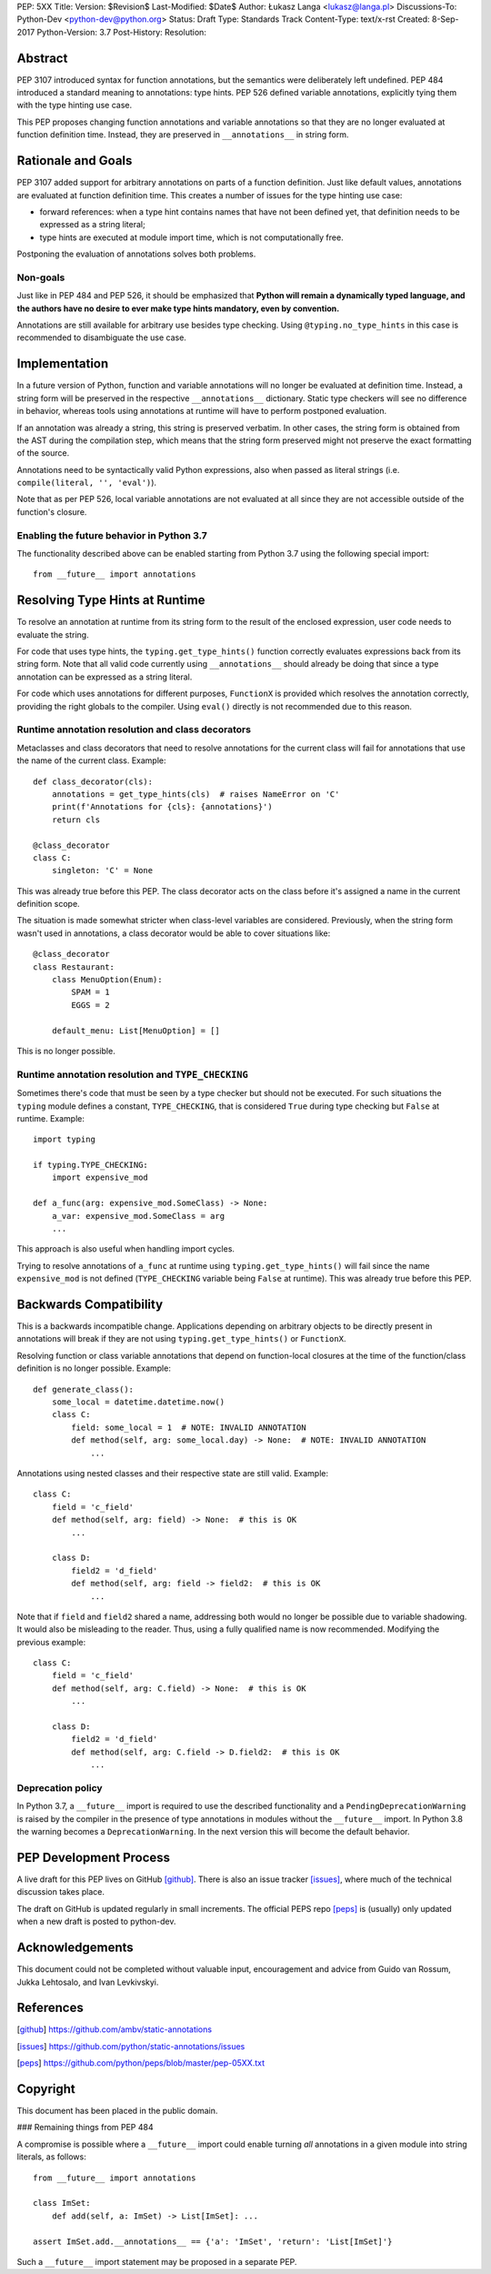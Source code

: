 PEP: 5XX
Title:
Version: $Revision$
Last-Modified: $Date$
Author: Łukasz Langa <lukasz@langa.pl>
Discussions-To: Python-Dev <python-dev@python.org>
Status: Draft
Type: Standards Track
Content-Type: text/x-rst
Created: 8-Sep-2017
Python-Version: 3.7
Post-History:
Resolution:


Abstract
========

PEP 3107 introduced syntax for function annotations, but the semantics
were deliberately left undefined.  PEP 484 introduced a standard meaning
to annotations: type hints.  PEP 526 defined variable annotations,
explicitly tying them with the type hinting use case.

This PEP proposes changing function annotations and variable annotations
so that they are no longer evaluated at function definition time.
Instead, they are preserved in ``__annotations__`` in string form.


Rationale and Goals
===================

PEP 3107 added support for arbitrary annotations on parts of a function
definition.  Just like default values, annotations are evaluated at
function definition time.  This creates a number of issues for the type
hinting use case:

* forward references: when a type hint contains names that have not been
  defined yet, that definition needs to be expressed as a string
  literal;

* type hints are executed at module import time, which is not
  computationally free.

Postponing the evaluation of annotations solves both problems.

Non-goals
---------

Just like in PEP 484 and PEP 526, it should be emphasized that **Python
will remain a dynamically typed language, and the authors have no desire
to ever make type hints mandatory, even by convention.**

Annotations are still available for arbitrary use besides type checking.
Using ``@typing.no_type_hints`` in this case is recommended to
disambiguate the use case.


Implementation
==============

In a future version of Python, function and variable annotations will no
longer be evaluated at definition time.  Instead, a string form will be
preserved in the respective ``__annotations__`` dictionary.  Static type
checkers will see no difference in behavior, whereas tools using
annotations at runtime will have to perform postponed evaluation.

If an annotation was already a string, this string is preserved
verbatim.  In other cases, the string form is obtained from the AST
during the compilation step, which means that the string form preserved
might not preserve the exact formatting of the source.

Annotations need to be syntactically valid Python expressions, also when
passed as literal strings (i.e. ``compile(literal, '', 'eval')``).

Note that as per PEP 526, local variable annotations are not evaluated
at all since they are not accessible outside of the function's closure.

Enabling the future behavior in Python 3.7
------------------------------------------

The functionality described above can be enabled starting from Python
3.7 using the following special import::

    from __future__ import annotations


Resolving Type Hints at Runtime
===============================

To resolve an annotation at runtime from its string form to the result
of the enclosed expression, user code needs to evaluate the string.

For code that uses type hints, the ``typing.get_type_hints()`` function
correctly evaluates expressions back from its string form.  Note that
all valid code currently using ``__annotations__`` should already be
doing that since a type annotation can be expressed as a string literal.

For code which uses annotations for different purposes, ``FunctionX`` is
provided which resolves the annotation correctly, providing the right
globals to the compiler.  Using ``eval()`` directly is not recommended
due to this reason.

Runtime annotation resolution and class decorators
--------------------------------------------------

Metaclasses and class decorators that need to resolve annotations for
the current class will fail for annotations that use the name of the
current class.  Example::

    def class_decorator(cls):
        annotations = get_type_hints(cls)  # raises NameError on 'C'
        print(f'Annotations for {cls}: {annotations}')
        return cls

    @class_decorator
    class C:
        singleton: 'C' = None

This was already true before this PEP.  The class decorator acts on
the class before it's assigned a name in the current definition scope.

The situation is made somewhat stricter when class-level variables are
considered.  Previously, when the string form wasn't used in annotations,
a class decorator would be able to cover situations like::

    @class_decorator
    class Restaurant:
        class MenuOption(Enum):
            SPAM = 1
            EGGS = 2

        default_menu: List[MenuOption] = []

This is no longer possible.

Runtime annotation resolution and ``TYPE_CHECKING``
---------------------------------------------------

Sometimes there's code that must be seen by a type checker but should
not be executed.  For such situations the ``typing`` module defines a
constant, ``TYPE_CHECKING``, that is considered ``True`` during type
checking but ``False`` at runtime.  Example::

  import typing

  if typing.TYPE_CHECKING:
      import expensive_mod

  def a_func(arg: expensive_mod.SomeClass) -> None:
      a_var: expensive_mod.SomeClass = arg
      ...

This approach is also useful when handling import cycles.

Trying to resolve annotations of ``a_func`` at runtime using
``typing.get_type_hints()`` will fail since the name ``expensive_mod``
is not defined (``TYPE_CHECKING`` variable being ``False`` at runtime).
This was already true before this PEP.


Backwards Compatibility
=======================

This is a backwards incompatible change.  Applications depending on
arbitrary objects to be directly present in annotations will break
if they are not using ``typing.get_type_hints()`` or ``FunctionX``.

Resolving function or class variable annotations that depend on
function-local closures at the time of the function/class definition is
no longer possible.  Example::

    def generate_class():
        some_local = datetime.datetime.now()
        class C:
            field: some_local = 1  # NOTE: INVALID ANNOTATION
            def method(self, arg: some_local.day) -> None:  # NOTE: INVALID ANNOTATION
                ...

Annotations using nested classes and their respective state are still
valid.  Example::

    class C:
        field = 'c_field'
        def method(self, arg: field) -> None:  # this is OK
            ...

        class D:
            field2 = 'd_field'
            def method(self, arg: field -> field2:  # this is OK
                ...

Note that if ``field`` and ``field2`` shared a name, addressing both
would no longer be possible due to variable shadowing.  It would also
be misleading to the reader.  Thus, using a fully qualified name is
now recommended.  Modifying the previous example::

    class C:
        field = 'c_field'
        def method(self, arg: C.field) -> None:  # this is OK
            ...

        class D:
            field2 = 'd_field'
            def method(self, arg: C.field -> D.field2:  # this is OK
                ...

Deprecation policy
------------------

In Python 3.7, a ``__future__`` import is required to use the described
functionality and a ``PendingDeprecationWarning`` is raised by the
compiler in the presence of type annotations in modules without the
``__future__`` import.  In Python 3.8 the warning becomes a
``DeprecationWarning``.  In the next version this will become the
default behavior.


PEP Development Process
=======================

A live draft for this PEP lives on GitHub [github]_.  There is also an
issue tracker [issues]_, where much of the technical discussion takes
place.

The draft on GitHub is updated regularly in small increments.  The
official PEPS repo [peps]_ is (usually) only updated when a new draft
is posted to python-dev.


Acknowledgements
================

This document could not be completed without valuable input,
encouragement and advice from Guido van Rossum, Jukka Lehtosalo, and
Ivan Levkivskyi.


References
==========

.. [github]
   https://github.com/ambv/static-annotations

.. [issues]
   https://github.com/python/static-annotations/issues

.. [peps]
   https://github.com/python/peps/blob/master/pep-05XX.txt


Copyright
=========

This document has been placed in the public domain.



..
   Local Variables:
   mode: indented-text
   indent-tabs-mode: nil
   sentence-end-double-space: t
   fill-column: 70
   coding: utf-8
   End:


### Remaining things from PEP 484


A compromise is possible where a ``__future__`` import could enable
turning *all* annotations in a given module into string literals, as
follows::

  from __future__ import annotations

  class ImSet:
      def add(self, a: ImSet) -> List[ImSet]: ...

  assert ImSet.add.__annotations__ == {'a': 'ImSet', 'return': 'List[ImSet]'}

Such a ``__future__`` import statement may be proposed in a separate
PEP.
